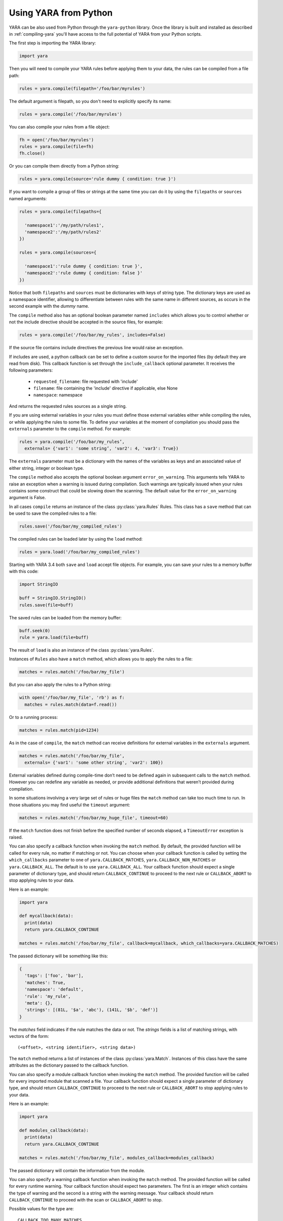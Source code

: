 **********************
Using YARA from Python
**********************

YARA can be also used from Python through the ``yara-python`` library. Once
the library is built and installed as described in :ref:`compiling-yara`
you'll have access to the full potential of YARA from your Python scripts.

The first step is importing the YARA library:

.. code-block:: python

  import yara

Then you will need to compile your YARA rules before applying them to your data,
the rules can be compiled from a file path:

.. code-block:: python

  rules = yara.compile(filepath='/foo/bar/myrules')

The default argument is filepath, so you don't need to explicitly specify its
name:

.. code-block:: python

  rules = yara.compile('/foo/bar/myrules')

You can also compile your rules from a file object:

.. code-block:: python

  fh = open('/foo/bar/myrules')
  rules = yara.compile(file=fh)
  fh.close()

Or you can compile them directly from a Python string:

.. code-block:: python

  rules = yara.compile(source='rule dummy { condition: true }')

If you want to compile a group of files or strings at the same time you can do
it by using the ``filepaths`` or ``sources`` named arguments:

.. code-block:: python

  rules = yara.compile(filepaths={

    'namespace1':'/my/path/rules1',
    'namespace2':'/my/path/rules2'
  })

  rules = yara.compile(sources={

    'namespace1':'rule dummy { condition: true }',
    'namespace2':'rule dummy { condition: false }'
  })

Notice that both ``filepaths`` and ``sources`` must be dictionaries with keys
of string type. The dictionary keys are used as a namespace identifier, allowing
to differentiate between rules with the same name in different sources, as
occurs in the second example with the *dummy* name.

The ``compile`` method also has an optional boolean parameter named
``includes`` which allows you to control whether or not the include directive
should be accepted in the source files, for example:

.. code-block:: python

  rules = yara.compile('/foo/bar/my_rules', includes=False)


If the source file contains include directives the previous line would raise
an exception.

If includes are used, a python callback can be set to define a custom source for
the imported files (by default they are read from disk). This callback function
is set through the ``include_callback`` optional parameter.
It receives the following parameters:

 * ``requested_filename``: file requested with 'include'
 * ``filename``: file containing the 'include' directive if applicable, else None
 * ``namespace``: namespace

And returns the requested rules sources as a single string.

.. code-block:: python
  import yara
  import sys
  if sys.version_info >= (3, 0):
      import urllib.request as urllib
  else:
      import urllib as urllib

  def mycallback(requested_filename, filename, namespace):
      if requested_filename == 'req.yara':
          uf = urllib.urlopen('https://pastebin.com/raw/siZ2sMTM')
          sources = uf.read()
          if sys.version_info >= (3, 0):
              sources = str(sources, 'utf-8')
          return sources
      else:
          raise Exception(filename+": Can't fetch "+requested_filename)

  rules = yara.compile(source='include "req.yara" rule r{ condition: true }',
                      include_callback=mycallback)

If you are using external variables in your rules you must define those
external variables either while compiling the rules, or while applying the
rules to some file. To define your variables at the moment of compilation you
should pass the ``externals`` parameter to the ``compile`` method. For example:

.. code-block:: python

  rules = yara.compile('/foo/bar/my_rules’,
    externals= {'var1': 'some string’, 'var2': 4, 'var3': True})

The ``externals`` parameter must be a dictionary with the names of the variables
as keys and an associated value of either string, integer or boolean type.

The ``compile`` method also accepts the optional boolean argument
``error_on_warning``. This arguments tells YARA to raise an exception when a
warning is issued during compilation. Such warnings are typically issued when
your rules contains some construct that could be slowing down the scanning.
The default value for the ``error_on_warning`` argument is False.


In all cases ``compile`` returns an instance of the class :py:class:`yara.Rules`
Rules. This class has a ``save`` method that can be used to save the compiled
rules to a file:

.. code-block:: python

  rules.save('/foo/bar/my_compiled_rules')

The compiled rules can be loaded later by using the ``load`` method:

.. code-block:: python

  rules = yara.load('/foo/bar/my_compiled_rules')

Starting with YARA 3.4 both ``save`` and ``load`` accept file objects. For
example, you can save your rules to a memory buffer with this code:

.. code-block:: python

  import StringIO

  buff = StringIO.StringIO()
  rules.save(file=buff)

The saved rules can be loaded from the memory buffer:

.. code-block:: python

  buff.seek(0)
  rule = yara.load(file=buff)

The result of ``load`` is also an instance of the class :py:class:`yara.Rules`.

Instances of ``Rules`` also have a ``match`` method, which allows you to apply
the rules to a file:

.. code-block:: python

  matches = rules.match('/foo/bar/my_file')

But you can also apply the rules to a Python string:

.. code-block:: python

  with open('/foo/bar/my_file', 'rb') as f:
    matches = rules.match(data=f.read())

Or to a running process:

.. code-block:: python

  matches = rules.match(pid=1234)

As in the case of ``compile``, the ``match`` method can receive definitions for
external variables in the ``externals`` argument.

.. code-block:: python

  matches = rules.match('/foo/bar/my_file',
    externals= {'var1': 'some other string', 'var2': 100})

External variables defined during compile-time don’t need to be defined again
in subsequent calls to the ``match`` method. However you can redefine
any variable as needed, or provide additional definitions that weren’t provided
during compilation.

In some situations involving a very large set of rules or huge files the
``match`` method can take too much time to run. In those situations you may
find useful the ``timeout`` argument:

.. code-block:: python

  matches = rules.match('/foo/bar/my_huge_file', timeout=60)

If the ``match`` function does not finish before the specified number of
seconds elapsed, a ``TimeoutError`` exception is raised.

You can also specify a callback function when invoking the ``match`` method. By
default, the provided function will be called for every rule, no matter if
matching or not. You can choose when your callback function is called by setting
the ``which_callbacks`` parameter to one of ``yara.CALLBACK_MATCHES``,
``yara.CALLBACK_NON_MATCHES`` or ``yara.CALLBACK_ALL``. The default is to use
``yara.CALLBACK_ALL``. Your callback function should expect a single parameter
of dictionary type, and should return ``CALLBACK_CONTINUE`` to proceed to the
next rule or ``CALLBACK_ABORT`` to stop applying rules to your data.

Here is an example:

.. code-block:: python

  import yara

  def mycallback(data):
    print(data)
    return yara.CALLBACK_CONTINUE

  matches = rules.match('/foo/bar/my_file', callback=mycallback, which_callbacks=yara.CALLBACK_MATCHES)

The passed dictionary will be something like this:

.. code-block:: python

  {
    'tags': ['foo', 'bar'],
    'matches': True,
    'namespace': 'default',
    'rule': 'my_rule',
    'meta': {},
    'strings': [(81L, '$a', 'abc'), (141L, '$b', 'def')]
  }

The *matches* field indicates if the rule matches the data or not. The
*strings* fields is a list of matching strings, with vectors of the form::

  (<offset>, <string identifier>, <string data>)

The ``match`` method returns a list of instances of the class :py:class:`yara.Match`.
Instances of this class have the same attributes as the dictionary passed to the
callback function.

You can also specify a module callback function when invoking the ``match``
method.  The provided function will be called for every imported module that
scanned a file.  Your callback function should expect a single parameter of
dictionary type, and should return ``CALLBACK_CONTINUE`` to proceed to the next
rule or ``CALLBACK_ABORT`` to stop applying rules to your data.

Here is an example:

.. code-block:: python

  import yara

  def modules_callback(data):
    print(data)
    return yara.CALLBACK_CONTINUE

  matches = rules.match('/foo/bar/my_file', modules_callback=modules_callback)

The passed dictionary will contain the information from the module.

You can also specify a warning callback function when invoking the ``match``
method.  The provided function will be called for every runtime warning.
Your callback function should expect two parameters. The first is an integer
which contains the type of warning and the second is a string with the warning
message. Your callback should return ``CALLBACK_CONTINUE`` to proceed with the
scan or ``CALLBACK_ABORT`` to stop.

Possible values for the type are::

  CALLBACK_TOO_MANY_MATCHES

Here is an example:

.. code-block:: python

  import yara

  def warning_callback(warning_type, message):
    if warning_type == yara.CALLBACK_TOO_MANY_MATCHES:
        print(message)
    return yara.CALLBACK_CONTINUE

  matches = rules.match('/foo/bar/my_file', warning_callback=warning_callback)

If you do not use a warning callback a warning message will be sent to the
normal python warning system for you and scanning will continue.


You may also find that the default sizes for the stack for the matching engine in
yara or the default size for the maximum number of strings per rule is too low. In
the C libyara API, you can modify these using the ``YR_CONFIG_STACK_SIZE`` and
``YR_CONFIG_MAX_STRINGS_PER_RULE`` variables via the ``yr_set_configuration``
function in libyara. The command-line tool exposes these as the ``--stack-size``
(``-k``) and ``--max-strings-per-rule`` command-line arguments. In order to set
these values via the Python API, you can use ``yara.set_config`` with either or
both ``stack_size`` and ``max_strings_per_rule`` provided as kwargs. At the time
of this writing, the default stack size was ``16384`` and the default maximum
strings per rule was ``10000``.

Also, ``yara.set_config`` accepts the `max_match_data` argument for controlling
the maximum number of bytes that will be returned for each matching string. This
is equivalent to using ``YR_CONFIG_MAX_MATCH_DATA`` with the ``yr_set_configuration``
in the C API. By the default this is set to 512.

Here are a few example calls:

.. code-block:: python

  yara.set_config(stack_size=65536)
  yara.set_config(max_strings_per_rule=50000, stack_size=65536)
  yara.set_config(max_strings_per_rule=20000)
  yara.set_config(max_match_data=128)


Reference
---------

.. py:module:: yara

.. py:function:: yara.compile(...)

  Compile YARA sources.

  Either *filepath*, *source*, *file*, *filepaths* or *sources* must be
  provided. The remaining arguments are optional.

  :param str filepath: Path to the source file.
  :param str source: String containing the rules code.
  :param file-object file: Source file as a file object.
  :param dict filepaths: Dictionary where keys are namespaces and values are
    paths to source files.
  :param dict sources: Dictionary where keys are namespaces and values are
    strings containing rules code.
  :param dict externals: Dictionary with external variables. Keys are variable
    names and values are variable values.
  :param boolean includes: True if include directives are allowed or False
    otherwise. Default value: *True*.
  :param boolean error_on_warning: If true warnings are treated as errors,
    raising an exception.
  :return: Compiled rules object.
  :rtype: :py:class:`yara.Rules`
  :raises yara.SyntaxError: If a syntax error was found.
  :raises yara.Error: If an error occurred.

.. py:function:: yara.load(...)

  .. versionchanged:: 3.4.0

  Load compiled rules from a path or file object. Either *filepath* or
  *file* must be provided.

  :param str filepath: Path to a compiled rules file
  :param file-object file: A file object supporting the ``read`` method.
  :return: Compiled rules object.
  :rtype: :py:class:`yara.Rules`
  :raises: **yara.Error**: If an error occurred while loading the file.

.. py:function:: yara.set_config(...)

  Set the configuration variables accessible through the yr_set_configuration
  API.

  Provide either *stack_size*, *max_strings_per_rule*, or *max_match_data*. These kwargs
  take unsigned integer values as input and will assign the provided value to the
  yr_set_configuration(...) variables ``YR_CONFIG_STACK_SIZE``,
  ``YR_CONFIG_MAX_STRINGS_PER_RULE``, and ``YR_CONFIG_MAX_MATCH_DATA`` respectively.

  :param int stack_size: Stack size to use for ``YR_CONFIG_STACK_SIZE``
  :param int max_strings_per_rule: Maximum number of strings to allow per
    yara rule. Will be mapped to ``YR_CONFIG_MAX_STRINGS_PER_RULE``.
  :param int max_match_data: Maximum number of bytes to allow per
    yara match. Will be mapped to ``YR_CONFIG_MAX_MATCH_DATA``.
  :return: None
  :rtype: **NoneType**
  :raises: **yara.Error**: If an error occurred.

.. py:class:: Rules

  Instances of this class are returned by :py:func:`yara.compile` and represents
  a set of compiled rules.

  .. py:method:: match(filepath, pid, data, externals=None, callback=None, fast=False, timeout=None, modules_data=None, modules_callback=None, which_callbacks=CALLBACK_ALL)

    Scan a file, process memory or data string.

    Either *filepath*, *pid* or *data* must be provided. The remaining
    arguments are optional.

    :param str filepath: Path to the file to be scanned.
    :param int pid: Process id to be scanned.
    :param str data: Data to be scanned.
    :param dict externals: Dictionary with external variables. Keys are variable
      names and values are variable values.
    :param function callback: Callback function invoked for each rule.
    :param bool fast: If true performs a fast mode scan.
    :param int timeout: Aborts the scanning when the number of specified seconds
      have elapsed.
    :param dict modules_data: Dictionary with additional data to modules. Keys
      are module names and values are *bytes* objects containing the additional
      data.
    :param function modules_callback: Callback function invoked for each module.
    :param int which_callbacks: An integer that indicates in which cases the
      callback function must be called. Possible values are ``yara.CALLBACK_ALL``,
      ``yara.CALLBACK_MATCHES`` and ``yara.CALLBACK_NON_MATCHES``.
    :raises yara.TimeoutError: If the timeout was reached.
    :raises yara.Error: If an error occurred during the scan.

  .. py:method:: save(...)

    .. versionchanged:: 3.4.0

    Save compiled rules to a file. Either *filepath* or *file* must be provided.

    :param str filepath: Path to the file.
    :param file-object file: A file object supporting the ``write`` method.
    :raises: **yara.Error**: If an error occurred while saving the file.

.. py:class:: Match

  Objects returned by :py:meth:`yara.Rules.match`, representing a match.

  .. py:attribute:: rule

    Name of the matching rule.

  .. py:attribute:: namespace

    Namespace associated to the matching rule.

  .. py:attribute:: tags

    Array of strings containing the tags associated to the matching rule.

  .. py:attribute:: meta

    Dictionary containing metadata associated to the matching rule.

  .. py:attribute:: strings

    List of tuples containing information about the matching strings. Each
    tuple has the form: `(<offset>, <string identifier>, <string data>)`.
